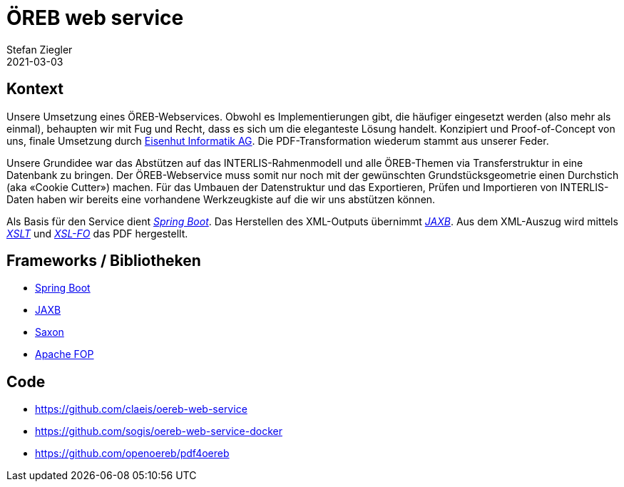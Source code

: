 = ÖREB web service
Stefan Ziegler
2021-03-03
:jbake-type: post
:jbake-status: published
:jbake-tags: java, öreb, oereb, jaxb, spring boot, xslt, xsl-fo, INTERLIS
:idprefix:

== Kontext

Unsere Umsetzung eines ÖREB-Webservices. Obwohl es Implementierungen gibt, die häufiger eingesetzt werden (also mehr als einmal), behaupten wir mit Fug und Recht, dass es sich um die eleganteste Lösung handelt. Konzipiert und Proof-of-Concept von uns, finale Umsetzung durch http://eisenhutinformatik.ch/[Eisenhut Informatik AG]. Die PDF-Transformation wiederum stammt aus unserer Feder.

Unsere Grundidee war das Abstützen auf das INTERLIS-Rahmenmodell und alle ÖREB-Themen via Transferstruktur in eine Datenbank zu bringen. Der ÖREB-Webservice muss somit nur noch mit der gewünschten Grundstücksgeometrie einen Durchstich (aka &laquo;Cookie Cutter&raquo;) machen. Für das Umbauen der Datenstruktur und das Exportieren, Prüfen und Importieren von INTERLIS-Daten haben wir bereits eine vorhandene Werkzeugkiste auf die wir uns abstützen können.

Als Basis für den Service dient https://spring.io/projects/spring-boot[_Spring Boot_]. Das Herstellen des XML-Outputs übernimmt https://projects.eclipse.org/projects/ee4j.jaxb-impl[_JAXB_]. Aus dem XML-Auszug wird mittels https://en.wikipedia.org/wiki/XSLT[_XSLT_] und https://en.wikipedia.org/wiki/XSL_Formatting_Objects[_XSL-FO_] das PDF hergestellt.


== Frameworks / Bibliotheken
- https://spring.io/projects/spring-boot[Spring Boot]
- https://projects.eclipse.org/projects/ee4j.jaxb-impl[JAXB]
- https://www.saxonica.com/[Saxon]
- https://xmlgraphics.apache.org/fop/[Apache FOP]

== Code
- https://github.com/claeis/oereb-web-service
- https://github.com/sogis/oereb-web-service-docker
- https://github.com/openoereb/pdf4oereb

